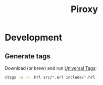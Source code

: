 #+TITLE: Piroxy

* Development
** Generate tags
Download (or brew) and run [[https://ctags.io/][Universal Tags]]:
#+BEGIN_SRC sh
ctags -e -h .hrl src/*.erl include/*.hrl
#+END_SRC
